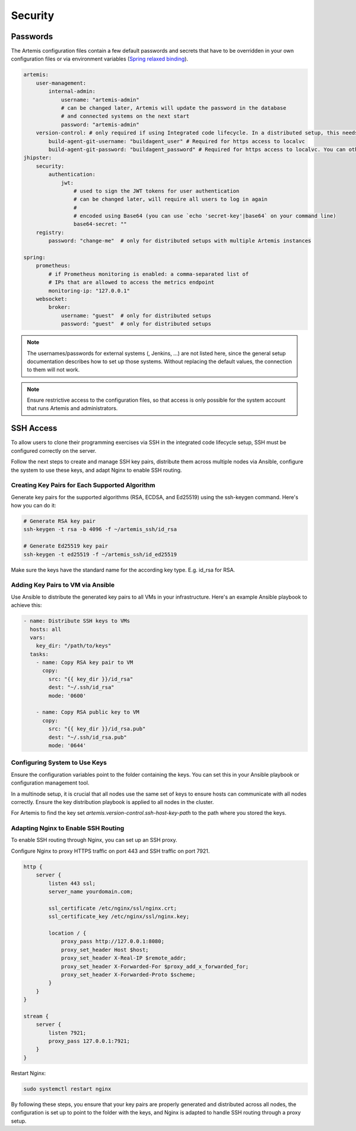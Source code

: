 Security
========


Passwords
---------

The Artemis configuration files contain a few default passwords and secrets
that have to be overridden in your own configuration files or via environment
variables (`Spring relaxed binding <https://github.com/spring-projects/spring-boot/wiki/Relaxed-Binding-2.0>`_).

.. code-block:: yaml

    artemis:
        user-management:
            internal-admin:
                username: "artemis-admin"
                # can be changed later, Artemis will update the password in the database
                # and connected systems on the next start
                password: "artemis-admin"
        version-control: # only required if using Integrated code lifecycle. In a distributed setup, this needs to be configured for localvc nodes and buildagent nodes
            build-agent-git-username: "buildagent_user" # Required for https access to localvc
            build-agent-git-password: "buildagent_password" # Required for https access to localvc. You can otherwise use an ssh key
    jhipster:
        security:
            authentication:
                jwt:
                    # used to sign the JWT tokens for user authentication
                    # can be changed later, will require all users to log in again
                    #
                    # encoded using Base64 (you can use `echo 'secret-key'|base64` on your command line)
                    base64-secret: ""
        registry:
            password: "change-me"  # only for distributed setups with multiple Artemis instances

    spring:
        prometheus:
            # if Prometheus monitoring is enabled: a comma-separated list of
            # IPs that are allowed to access the metrics endpoint
            monitoring-ip: "127.0.0.1"
        websocket:
            broker:
                username: "guest"  # only for distributed setups
                password: "guest"  # only for distributed setups


.. note::

    The usernames/passwords for external systems (,
    Jenkins, ...) are not listed here, since the general setup documentation
    describes how to set up those systems.
    Without replacing the default values, the connection to them will not work.


.. note::

    Ensure restrictive access to the configuration files, so that access is only
    possible for the system account that runs Artemis and administrators.


.. _configure-ssh-access:

SSH Access
----------

To allow users to clone their programming exercises via SSH in the integrated code lifecycle setup, SSH must be
configured correctly on the server.

Follow the next steps to create and manage SSH key pairs,
distribute them across multiple nodes via Ansible, configure the
system to use these keys, and adapt Nginx to enable SSH routing.

Creating Key Pairs for Each Supported Algorithm
"""""""""""""""""""""""""""""""""""""""""""""""

Generate key pairs for the supported algorithms (RSA, ECDSA, and Ed25519)
using the ssh-keygen command. Here's how you can do it:

.. code-block:: bash

    # Generate RSA key pair
    ssh-keygen -t rsa -b 4096 -f ~/artemis_ssh/id_rsa

    # Generate Ed25519 key pair
    ssh-keygen -t ed25519 -f ~/artemis_ssh/id_ed25519

Make sure the keys have the standard name for the according key type. E.g. id_rsa for RSA.

Adding Key Pairs to VM via Ansible
""""""""""""""""""""""""""""""""""

Use Ansible to distribute the generated key pairs to all VMs in your
infrastructure. Here's an example Ansible playbook to achieve this:

.. code-block:: yaml

    - name: Distribute SSH keys to VMs
      hosts: all
      vars:
        key_dir: "/path/to/keys"
      tasks:
        - name: Copy RSA key pair to VM
          copy:
            src: "{{ key_dir }}/id_rsa"
            dest: "~/.ssh/id_rsa"
            mode: '0600'

        - name: Copy RSA public key to VM
          copy:
            src: "{{ key_dir }}/id_rsa.pub"
            dest: "~/.ssh/id_rsa.pub"
            mode: '0644'


Configuring System to Use Keys
""""""""""""""""""""""""""""""

Ensure the configuration variables point to the folder containing the keys. You can set this in your
Ansible playbook or configuration management tool.

In a multinode setup, it is crucial that all nodes use the same set of keys to ensure hosts can communicate with all
nodes correctly. Ensure the key distribution playbook is applied to all nodes in the cluster.

For Artemis to find the key set `artemis.version-control.ssh-host-key-path` to the path where you stored the keys.

Adapting Nginx to Enable SSH Routing
""""""""""""""""""""""""""""""""""""

To enable SSH routing through Nginx, you can set up an SSH proxy.

Configure Nginx to proxy HTTPS traffic on port 443 and SSH traffic on port 7921.

.. code-block:: nginx

    http {
        server {
            listen 443 ssl;
            server_name yourdomain.com;

            ssl_certificate /etc/nginx/ssl/nginx.crt;
            ssl_certificate_key /etc/nginx/ssl/nginx.key;

            location / {
                proxy_pass http://127.0.0.1:8080;
                proxy_set_header Host $host;
                proxy_set_header X-Real-IP $remote_addr;
                proxy_set_header X-Forwarded-For $proxy_add_x_forwarded_for;
                proxy_set_header X-Forwarded-Proto $scheme;
            }
        }
    }

    stream {
        server {
            listen 7921;
            proxy_pass 127.0.0.1:7921;
        }
    }

Restart Nginx:

.. code-block:: bash

    sudo systemctl restart nginx

By following these steps, you ensure that your key pairs are properly generated and distributed across all
nodes, the configuration is set up to point to the folder with the keys, and Nginx is adapted to handle
SSH routing through a proxy setup.
